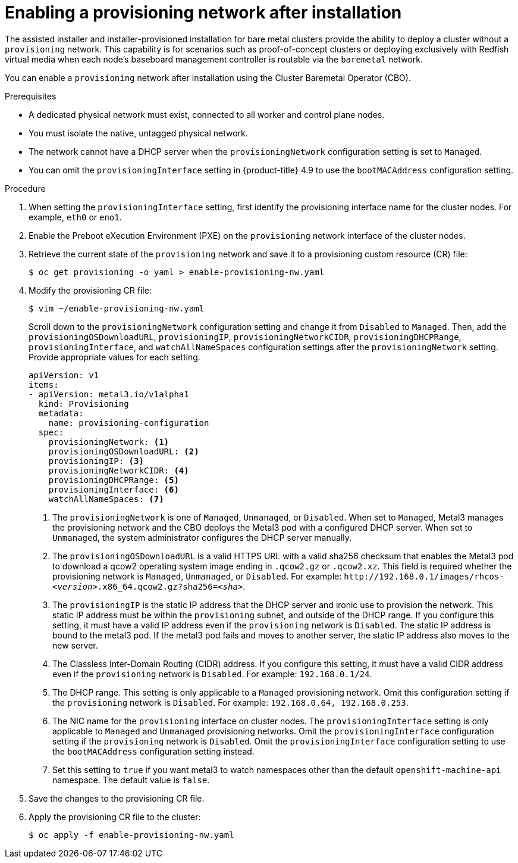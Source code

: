 // This is included in the following assemblies:
//
// ipi-install-post-installation-configuration.adoc


[id="enabling-a-provisioning-network-after-installation_{context}"]
= Enabling a provisioning network after installation

The assisted installer and installer-provisioned installation for bare metal clusters provide the ability to deploy a cluster without a `provisioning` network. This capability is for scenarios such as proof-of-concept clusters or deploying exclusively with Redfish virtual media when each node's baseboard management controller is routable via the `baremetal` network.

You can enable a `provisioning` network after installation using the Cluster Baremetal Operator (CBO).

.Prerequisites

* A dedicated physical network must exist, connected to all worker and control plane nodes.
* You must isolate the native, untagged physical network.
* The network cannot have a DHCP server when the `provisioningNetwork` configuration setting is set to `Managed`.
* You can omit the `provisioningInterface` setting in {product-title} 4.9 to use the `bootMACAddress` configuration setting.

.Procedure

. When setting the `provisioningInterface` setting, first identify the provisioning interface name for the cluster nodes. For example, `eth0` or `eno1`.

. Enable the Preboot eXecution Environment (PXE) on the `provisioning` network interface of the cluster nodes.

. Retrieve the current state of the `provisioning` network and save it to a provisioning custom resource (CR) file:
+
[source,terminal]
----
$ oc get provisioning -o yaml > enable-provisioning-nw.yaml
----

. Modify the provisioning CR file:
+
[source,terminal]
----
$ vim ~/enable-provisioning-nw.yaml
----
+
Scroll down to the `provisioningNetwork` configuration setting and change it from `Disabled` to `Managed`. Then, add the `provisioningOSDownloadURL`, `provisioningIP`, `provisioningNetworkCIDR`, `provisioningDHCPRange`, `provisioningInterface`, and `watchAllNameSpaces` configuration settings after the `provisioningNetwork` setting. Provide appropriate values for each setting.
+
[source,yaml]
----
apiVersion: v1
items:
- apiVersion: metal3.io/v1alpha1
  kind: Provisioning
  metadata:
    name: provisioning-configuration
  spec:
    provisioningNetwork: <1>
    provisioningOSDownloadURL: <2>
    provisioningIP: <3>
    provisioningNetworkCIDR: <4>
    provisioningDHCPRange: <5>
    provisioningInterface: <6>
    watchAllNameSpaces: <7>
----
+
<1> The `provisioningNetwork` is one of `Managed`, `Unmanaged`, or `Disabled`. When set to `Managed`, Metal3 manages the provisioning network and the CBO deploys the Metal3 pod with a configured DHCP server. When set to `Unmanaged`, the system administrator configures the DHCP server manually.
+
<2> The `provisioningOSDownloadURL` is a valid HTTPS URL with a valid sha256 checksum that enables the Metal3 pod to download a qcow2 operating system image ending in `.qcow2.gz` or `.qcow2.xz`. This field is required whether the provisioning network is `Managed`, `Unmanaged`, or `Disabled`. For example: `\http://192.168.0.1/images/rhcos-_<version>_.x86_64.qcow2.gz?sha256=_<sha>_`.
+
<3> The `provisioningIP` is the static IP address that the DHCP server and ironic use to provision the network. This static IP address must be within the `provisioning` subnet, and outside of the DHCP range. If you configure this setting, it must have a valid IP address even if the `provisioning` network is `Disabled`. The static IP address is bound to the metal3 pod. If the metal3 pod fails and moves to another server, the static IP address also moves to the new server.
+
<4> The Classless Inter-Domain Routing (CIDR) address. If you configure this setting, it must have a valid CIDR address even if the `provisioning` network is `Disabled`. For example: `192.168.0.1/24`.
+
<5> The DHCP range. This setting is only applicable to a `Managed` provisioning network. Omit this configuration setting if the `provisioning` network is `Disabled`. For example: `192.168.0.64, 192.168.0.253`.
+
<6> The NIC name for the `provisioning` interface on cluster nodes. The `provisioningInterface` setting is only applicable to `Managed` and `Unmanaged` provisioning networks. Omit the `provisioningInterface` configuration setting if the `provisioning` network is `Disabled`. Omit the `provisioningInterface` configuration setting to use the `bootMACAddress` configuration setting instead.
+
<7> Set this setting to `true` if you want metal3 to watch namespaces other than the default `openshift-machine-api` namespace. The default value is `false`.

. Save the changes to the provisioning CR file.

. Apply the provisioning CR file to the cluster:
+
[source,terminal]
----
$ oc apply -f enable-provisioning-nw.yaml
----
